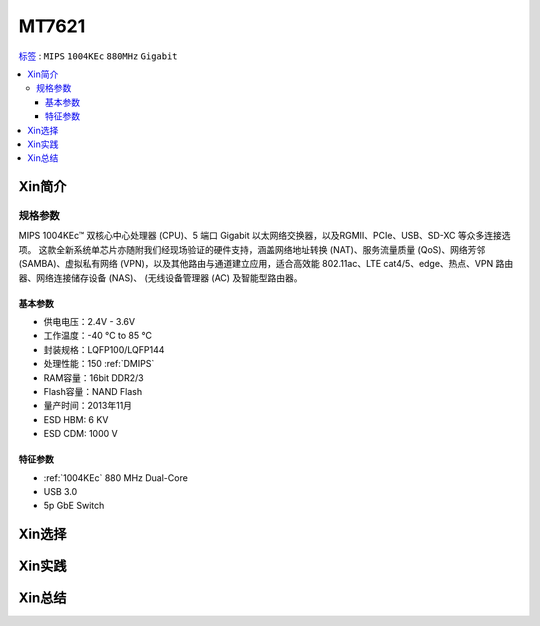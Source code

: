 
.. _mt7621:

MT7621
================

`标签 <https://github.com/SoCXin/MT7621>`_ : ``MIPS`` ``1004KEc`` ``880MHz`` ``Gigabit``

.. contents::
    :local:

Xin简介
-----------


规格参数
~~~~~~~~~~~

MIPS 1004KEc™ 双核心中心处理器 (CPU)、5 端口 Gigabit 以太网络交换器，以及RGMII、PCIe、USB、SD-XC 等众多连接选项。
这款全新系统单芯片亦随附我们经现场验证的硬件支持，涵盖网络地址转换 (NAT)、服务流量质量 (QoS)、网络芳邻 (SAMBA)、虚拟私有网络 (VPN)，以及其他路由与通道建立应用，适合高效能 802.11ac、LTE cat4/5、edge、热点、VPN 路由器、网络连接储存设备 (NAS)、 (无线设备管理器 (AC) 及智能型路由器。

基本参数
^^^^^^^^^^^

* 供电电压：2.4V - 3.6V
* 工作温度：-40 °C to 85 °C
* 封装规格：LQFP100/LQFP144
* 处理性能：150 :ref:`DMIPS`
* RAM容量：16bit DDR2/3
* Flash容量：NAND Flash
* 量产时间：2013年11月
* ESD HBM: 6 KV
* ESD CDM: 1000 V

特征参数
^^^^^^^^^^^

* :ref:`1004KEc` 880 MHz Dual-Core
* USB 3.0
* 5p GbE Switch



Xin选择
-----------


Xin实践
-----------



Xin总结
-----------


